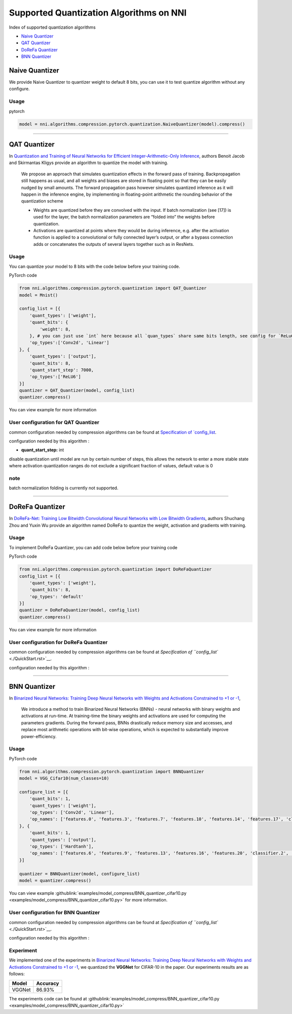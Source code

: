 Supported Quantization Algorithms on NNI
========================================

Index of supported quantization algorithms


* `Naive Quantizer <#naive-quantizer>`__
* `QAT Quantizer <#qat-quantizer>`__
* `DoReFa Quantizer <#dorefa-quantizer>`__
* `BNN Quantizer <#bnn-quantizer>`__

Naive Quantizer
---------------

We provide Naive Quantizer to quantizer weight to default 8 bits, you can use it to test quantize algorithm without any configure.

Usage
^^^^^

pytorch

.. code-block:: python

   model = nni.algorithms.compression.pytorch.quantization.NaiveQuantizer(model).compress()

----

QAT Quantizer
-------------

In `Quantization and Training of Neural Networks for Efficient Integer-Arithmetic-Only Inference <http://openaccess.thecvf.com/content_cvpr_2018/papers/Jacob_Quantization_and_Training_CVPR_2018_paper.pdf>`__\ , authors Benoit Jacob and Skirmantas Kligys provide an algorithm to quantize the model with training.

..

   We propose an approach that simulates quantization effects in the forward pass of training. Backpropagation still happens as usual, and all weights and biases are stored in floating point so that they can be easily nudged by small amounts. The forward propagation pass however simulates quantized inference as it will happen in the inference engine, by implementing in floating-point arithmetic the rounding behavior of the quantization scheme


   * Weights are quantized before they are convolved with the input. If batch normalization (see [17]) is used for the layer, the batch normalization parameters are “folded into” the weights before quantization.
   * Activations are quantized at points where they would be during inference, e.g. after the activation function is applied to a convolutional or fully connected layer’s output, or after a bypass connection adds or concatenates the outputs of several layers together such as in ResNets.


Usage
^^^^^

You can quantize your model to 8 bits with the code below before your training code.

PyTorch code

.. code-block:: python

   from nni.algorithms.compression.pytorch.quantization import QAT_Quantizer
   model = Mnist()

   config_list = [{
       'quant_types': ['weight'],
       'quant_bits': {
           'weight': 8,
       }, # you can just use `int` here because all `quan_types` share same bits length, see config for `ReLu6` below.
       'op_types':['Conv2d', 'Linear']
   }, {
       'quant_types': ['output'],
       'quant_bits': 8,
       'quant_start_step': 7000,
       'op_types':['ReLU6']
   }]
   quantizer = QAT_Quantizer(model, config_list)
   quantizer.compress()

You can view example for more information

User configuration for QAT Quantizer
^^^^^^^^^^^^^^^^^^^^^^^^^^^^^^^^^^^^

common configuration needed by compression algorithms can be found at `Specification of `config_list <./QuickStart.rst>`__.

configuration needed by this algorithm :


* **quant_start_step:** int

disable quantization until model are run by certain number of steps, this allows the network to enter a more stable
state where activation quantization ranges do not exclude a signiﬁcant fraction of values, default value is 0

note
^^^^

batch normalization folding is currently not supported.

----

DoReFa Quantizer
----------------

In `DoReFa-Net: Training Low Bitwidth Convolutional Neural Networks with Low Bitwidth Gradients <https://arxiv.org/abs/1606.06160>`__\ , authors Shuchang Zhou and Yuxin Wu provide an algorithm named DoReFa to quantize the weight, activation and gradients with training.

Usage
^^^^^

To implement DoReFa Quantizer, you can add code below before your training code

PyTorch code

.. code-block:: python

   from nni.algorithms.compression.pytorch.quantization import DoReFaQuantizer
   config_list = [{ 
       'quant_types': ['weight'],
       'quant_bits': 8, 
       'op_types': 'default' 
   }]
   quantizer = DoReFaQuantizer(model, config_list)
   quantizer.compress()

You can view example for more information

User configuration for DoReFa Quantizer
^^^^^^^^^^^^^^^^^^^^^^^^^^^^^^^^^^^^^^^

common configuration needed by compression algorithms can be found at `Specification of ``config_list`` <./QuickStart.rst>`__.

configuration needed by this algorithm :

----

BNN Quantizer
-------------

In `Binarized Neural Networks: Training Deep Neural Networks with Weights and Activations Constrained to +1 or -1 <https://arxiv.org/abs/1602.02830>`__\ , 

..

   We introduce a method to train Binarized Neural Networks (BNNs) - neural networks with binary weights and activations at run-time. At training-time the binary weights and activations are used for computing the parameters gradients. During the forward pass, BNNs drastically reduce memory size and accesses, and replace most arithmetic operations with bit-wise operations, which is expected to substantially improve power-efficiency.


Usage
^^^^^

PyTorch code

.. code-block:: python

   from nni.algorithms.compression.pytorch.quantization import BNNQuantizer
   model = VGG_Cifar10(num_classes=10)

   configure_list = [{
       'quant_bits': 1,
       'quant_types': ['weight'],
       'op_types': ['Conv2d', 'Linear'],
       'op_names': ['features.0', 'features.3', 'features.7', 'features.10', 'features.14', 'features.17', 'classifier.0', 'classifier.3']
   }, {
       'quant_bits': 1,
       'quant_types': ['output'],
       'op_types': ['Hardtanh'],
       'op_names': ['features.6', 'features.9', 'features.13', 'features.16', 'features.20', 'classifier.2', 'classifier.5']
   }]

   quantizer = BNNQuantizer(model, configure_list)
   model = quantizer.compress()

You can view example :githublink:`examples/model_compress/BNN_quantizer_cifar10.py <examples/model_compress/BNN_quantizer_cifar10.py>` for more information.

User configuration for BNN Quantizer
^^^^^^^^^^^^^^^^^^^^^^^^^^^^^^^^^^^^

common configuration needed by compression algorithms can be found at `Specification of ``config_list`` <./QuickStart.rst>`__.

configuration needed by this algorithm :

Experiment
^^^^^^^^^^

We implemented one of the experiments in `Binarized Neural Networks: Training Deep Neural Networks with Weights and Activations Constrained to +1 or -1 <https://arxiv.org/abs/1602.02830>`__\ , we quantized the **VGGNet** for CIFAR-10 in the paper. Our experiments results are as follows:

.. list-table::
   :header-rows: 1
   :widths: auto

   * - Model
     - Accuracy
   * - VGGNet
     - 86.93%


The experiments code can be found at :githublink:`examples/model_compress/BNN_quantizer_cifar10.py <examples/model_compress/BNN_quantizer_cifar10.py>` 
